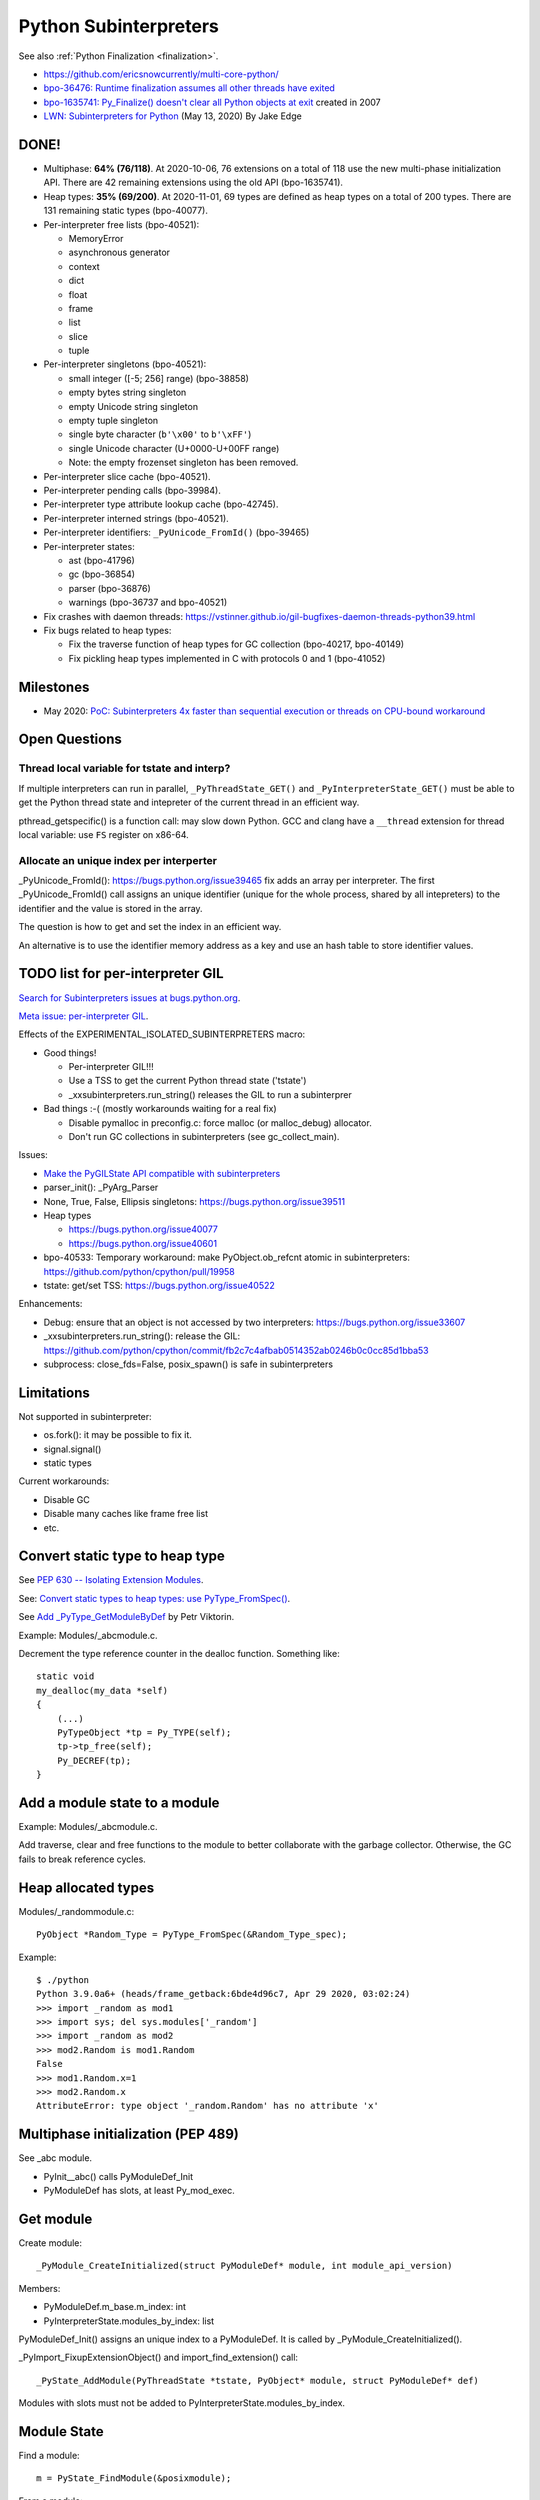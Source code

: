 ++++++++++++++++++++++
Python Subinterpreters
++++++++++++++++++++++

See also :ref:`Python Finalization <finalization>`.

* https://github.com/ericsnowcurrently/multi-core-python/
* `bpo-36476: Runtime finalization assumes all other threads have exited
  <https://bugs.python.org/issue36476>`_
* `bpo-1635741: Py_Finalize() doesn't clear all Python objects at exit
  <https://bugs.python.org/issue1635741>`_ created in 2007
* `LWN: Subinterpreters for Python <https://lwn.net/Articles/820424/>`_
  (May 13, 2020) By Jake Edge

DONE!
=====

* Multiphase: **64% (76/118)**. At 2020-10-06, 76 extensions on a total of 118
  use the new multi-phase initialization API. There are 42 remaining extensions
  using the old API (bpo-1635741).
* Heap types: **35% (69/200)**. At 2020-11-01, 69 types are defined as heap
  types on a total of 200 types. There are 131 remaining static types
  (bpo-40077).
* Per-interpreter free lists (bpo-40521):

  * MemoryError
  * asynchronous generator
  * context
  * dict
  * float
  * frame
  * list
  * slice
  * tuple

* Per-interpreter singletons (bpo-40521):

  * small integer ([-5; 256] range) (bpo-38858)
  * empty bytes string singleton
  * empty Unicode string singleton
  * empty tuple singleton
  * single byte character (``b'\x00'`` to ``b'\xFF'``)
  * single Unicode character (U+0000-U+00FF range)
  * Note: the empty frozenset singleton has been removed.

* Per-interpreter slice cache (bpo-40521).
* Per-interpreter pending calls (bpo-39984).
* Per-interpreter type attribute lookup cache (bpo-42745).
* Per-interpreter interned strings (bpo-40521).
* Per-interpreter identifiers: ``_PyUnicode_FromId()`` (bpo-39465)
* Per-interpreter states:

  * ast (bpo-41796)
  * gc (bpo-36854)
  * parser (bpo-36876)
  * warnings (bpo-36737 and bpo-40521)

* Fix crashes with daemon threads: https://vstinner.github.io/gil-bugfixes-daemon-threads-python39.html
* Fix bugs related to heap types:

  * Fix the traverse function of heap types for GC collection
    (bpo-40217, bpo-40149)
  * Fix pickling heap types implemented in C with protocols 0 and 1 (bpo-41052)

Milestones
==========

* May 2020: `PoC: Subinterpreters 4x faster than sequential execution or
  threads on CPU-bound workaround
  <https://mail.python.org/archives/list/python-dev@python.org/thread/S5GZZCEREZLA2PEMTVFBCDM52H4JSENR/#RIK75U3ROEHWZL4VENQSQECB4F4GDELV>`_

Open Questions
==============

Thread local variable for tstate and interp?
--------------------------------------------

If multiple interpreters can run in parallel, ``_PyThreadState_GET()`` and
``_PyInterpreterState_GET()`` must be able to get the Python thread state and
intepreter of the current thread in an efficient way.

pthread_getspecific() is a function call: may slow down Python. GCC and clang
have a ``__thread`` extension for thread local variable: use ``FS`` register on
x86-64.

Allocate an unique index per interperter
----------------------------------------

_PyUnicode_FromId(): https://bugs.python.org/issue39465 fix adds an array per
interpreter. The first _PyUnicode_FromId() call assigns an unique identifier
(unique for the whole process, shared by all intepreters) to the identifier and
the value is stored in the array.

The question is how to get and set the index in an efficient way.

An alternative is to use the identifier memory address as a key and use
an hash table to store identifier values.

TODO list for per-interpreter GIL
=================================

`Search for Subinterpreters issues at bugs.python.org
<https://bugs.python.org/issue?%40search_text=&ignore=file%3Acontent&title=&%40columns=title&id=&%40columns=id&stage=&creation=&creator=&activity=&%40columns=activity&%40sort=activity&actor=&nosy=&type=&components=35&versions=&dependencies=&assignee=&keywords=&priority=&status=1&%40columns=status&resolution=&nosy_count=&message_count=&%40group=&%40pagesize=50&%40startwith=0&%40sortdir=on&%40queryname=&%40old-queryname=&%40action=search>`_.

`Meta issue: per-interpreter GIL <https://bugs.python.org/issue40512>`_.

Effects of the EXPERIMENTAL_ISOLATED_SUBINTERPRETERS macro:

* Good things!

  * Per-interpreter GIL!!!
  * Use a TSS to get the current Python thread state ('tstate')
  * _xxsubinterpreters.run_string() releases the GIL to run a subinterprer

* Bad things :-( (mostly workarounds waiting for a real fix)

  * Disable pymalloc in preconfig.c: force malloc (or malloc_debug) allocator.
  * Don't run GC collections in subinterpreters (see gc_collect_main).

Issues:

* `Make the PyGILState API compatible with subinterpreters
  <https://bugs.python.org/issue15751>`_
* parser_init(): _PyArg_Parser
* None, True, False, Ellipsis singletons: https://bugs.python.org/issue39511
* Heap types

  * https://bugs.python.org/issue40077
  * https://bugs.python.org/issue40601

* bpo-40533: Temporary workaround: make PyObject.ob_refcnt atomic in subinterpreters: https://github.com/python/cpython/pull/19958
* tstate: get/set TSS: https://bugs.python.org/issue40522

Enhancements:

* Debug: ensure that an object is not accessed by two interpreters: https://bugs.python.org/issue33607
* _xxsubinterpreters.run_string(): release the GIL: https://github.com/python/cpython/commit/fb2c7c4afbab0514352ab0246b0c0cc85d1bba53
* subprocess: close_fds=False, posix_spawn() is safe in subinterpreters

Limitations
===========

Not supported in subinterpreter:

* os.fork(): it may be possible to fix it.
* signal.signal()
* static types

Current workarounds:

* Disable GC
* Disable many caches like frame free list
* etc.

Convert static type to heap type
================================

See `PEP 630 -- Isolating Extension Modules
<https://www.python.org/dev/peps/pep-0630/>`_.

See: `Convert static types to heap types: use PyType_FromSpec()
<https://bugs.python.org/issue40077>`_.

See `Add _PyType_GetModuleByDef <https://bugs.python.org/issue42100>`_ by Petr
Viktorin.

Example: Modules/_abcmodule.c.

Decrement the type reference counter in the dealloc function. Something like::

    static void
    my_dealloc(my_data *self)
    {
        (...)
        PyTypeObject *tp = Py_TYPE(self);
        tp->tp_free(self);
        Py_DECREF(tp);
    }

Add a module state to a module
==============================

Example: Modules/_abcmodule.c.

Add traverse, clear and free functions to the module to better collaborate with
the garbage collector. Otherwise, the GC fails to break reference cycles.

Heap allocated types
====================

Modules/_randommodule.c::

    PyObject *Random_Type = PyType_FromSpec(&Random_Type_spec);

Example::

    $ ./python
    Python 3.9.0a6+ (heads/frame_getback:6bde4d96c7, Apr 29 2020, 03:02:24)
    >>> import _random as mod1
    >>> import sys; del sys.modules['_random']
    >>> import _random as mod2
    >>> mod2.Random is mod1.Random
    False
    >>> mod1.Random.x=1
    >>> mod2.Random.x
    AttributeError: type object '_random.Random' has no attribute 'x'


Multiphase initialization (PEP 489)
===================================

See _abc module.

* PyInit__abc() calls PyModuleDef_Init
* PyModuleDef has slots, at least Py_mod_exec.


Get module
==========

Create module::

    _PyModule_CreateInitialized(struct PyModuleDef* module, int module_api_version)

Members:

* PyModuleDef.m_base.m_index: int
* PyInterpreterState.modules_by_index: list

PyModuleDef_Init() assigns an unique index to a PyModuleDef. It is called
by _PyModule_CreateInitialized().

_PyImport_FixupExtensionObject() and import_find_extension() call::

    _PyState_AddModule(PyThreadState *tstate, PyObject* module, struct PyModuleDef* def)

Modules with slots must not be added to PyInterpreterState.modules_by_index.

Module State
============

Find a module::

    m = PyState_FindModule(&posixmodule);

From a module::

    void *state = PyModule_GetState(module);


Links
=====

* wee-slack: Python pluggin for WeeChat, it uses subinterpreter.
  Issue with ssl.SSLWantReadError in subinterpreter:
  https://github.com/wee-slack/wee-slack/issues/812
* Trouble when reloading extension modules:
  https://bugs.python.org/issue34309
* Free extension DLLs' handles during the Py_Finalize():
  https://bugs.python.org/issue401713#msg34524


Revert changes
==============

* PyType_HasFeature():
  https://github.com/python/cpython/commit/b26a0db8ea2de3a8a8e4b40e69fc8642c7d7cb68
* Py_TYPE() and Py_SIZE():
  https://github.com/python/cpython/commit/0e2ac21dd4960574e89561243763eabba685296a
* See also: https://bugs.python.org/issue40137


Projects using subinterpreters
==============================

Users are mostly discovered by bug reports:

* mod_wsgi

  * https://github.com/GrahamDumpleton/mod_wsgi/issues/730

* weechat-matrix and wee-slack:

  * https://github.com/poljar/weechat-matrix/issues/248
  * https://github.com/wee-slack/wee-slack/issues/812

* Kodi

  * https://bugzilla.redhat.com/show_bug.cgi?id=2034962
